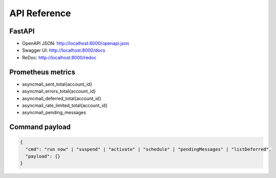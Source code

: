 
API Reference
=============

FastAPI
-------

- OpenAPI JSON: http://localhost:8000/openapi.json
- Swagger UI: http://localhost:8000/docs
- ReDoc: http://localhost:8000/redoc

Prometheus metrics
------------------
- asyncmail_sent_total{account_id}
- asyncmail_errors_total{account_id}
- asyncmail_deferred_total{account_id}
- asyncmail_rate_limited_total{account_id}
- asyncmail_pending_messages

Command payload
---------------

.. code-block:: json

   {
     "cmd": "run now" | "suspend" | "activate" | "schedule" | "pendingMessages" | "listDeferred",
     "payload": {}
   }
